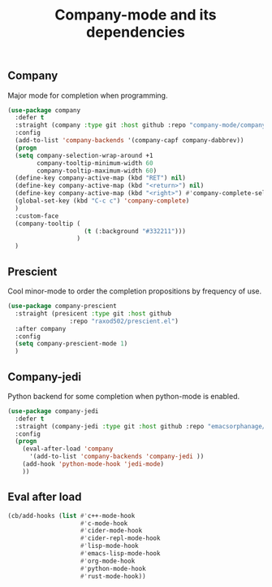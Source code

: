 #+TITLE: Company-mode and its dependencies

** Company
Major mode for completion when programming.
#+BEGIN_SRC emacs-lisp
  (use-package company
    :defer t
    :straight (company :type git :host github :repo "company-mode/company-mode")
    :config
    (add-to-list 'company-backends '(company-capf company-dabbrev))
    (progn
    (setq company-selection-wrap-around +1
          company-tooltip-minimum-width 60
          company-tooltip-maximum-width 60)
    (define-key company-active-map (kbd "RET") nil)
    (define-key company-active-map (kbd "<return>") nil)
    (define-key company-active-map (kbd "<right>") #'company-complete-selection)
    (global-set-key (kbd "C-c c") 'company-complete)
    )
    :custom-face
    (company-tooltip (
                       (t (:background "#332211")))
                     )
    )
#+END_SRC
** Prescient
Cool minor-mode to order the completion propositions by frequency of use. 
#+BEGIN_SRC emacs-lisp
  (use-package company-prescient
    :straight (presicent :type git :host github
                   :repo "raxod502/prescient.el")
    :after company
    :config
    (setq company-prescient-mode 1)
    )
#+END_SRC
** Company-jedi
Python backend for some completion when python-mode is enabled.
#+BEGIN_SRC emacs-lisp
  (use-package company-jedi
    :defer t
    :straight (company-jedi :type git :host github :repo "emacsorphanage/company-jedi")
    :config
    (progn
      (eval-after-load 'company
        '(add-to-list 'company-backends 'company-jedi ))
      (add-hook 'python-mode-hook 'jedi-mode)
      ))
#+END_SRC
** Eval after load
#+BEGIN_SRC emacs-lisp
  (cb/add-hooks (list #'c++-mode-hook
                      #'c-mode-hook
                      #'cider-mode-hook
                      #'cider-repl-mode-hook
                      #'lisp-mode-hook
                      #'emacs-lisp-mode-hook
                      #'org-mode-hook
                      #'python-mode-hook
                      #'rust-mode-hook))
#+END_SRC
